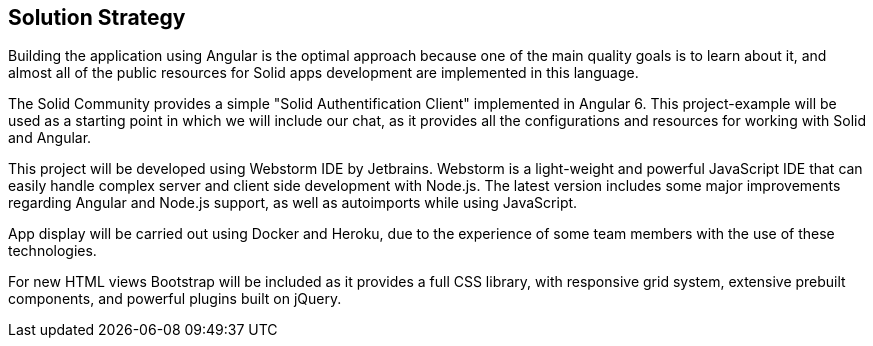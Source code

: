 [[section-solution-strategy]]
== Solution Strategy

Building the application using Angular  is the optimal approach because one of the main quality goals is to learn about it, and almost all of the public resources for Solid apps development are implemented in this language.

The Solid Community provides a simple "Solid Authentification Client" implemented in Angular 6. This project-example will be used as a starting point in which we will include our chat, as it provides all the configurations and resources for working with Solid and Angular. 

This project will be developed using Webstorm IDE by Jetbrains. Webstorm is a light-weight and powerful JavaScript IDE that can easily handle complex server and client side development with Node.js. The latest version includes some major improvements regarding Angular and Node.js support, as well as autoimports while using JavaScript.

App display will be carried out using Docker and Heroku, due to the experience of some team members with the use of these technologies.

For new HTML views Bootstrap will be included as it provides a full CSS library, with responsive grid system, extensive prebuilt components, and powerful plugins built on jQuery.

